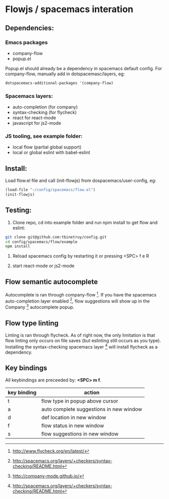 * Flowjs / spacemacs interation

** Dependencies:
*** Emacs packages
  - company-flow
  - popup.el

Popup.el should already be a dependency in spacemacs default config. For company-flow, manually add in dotspacemasc/layers, eg:

#+begin_src emacs-lisp
dotspacemacs-additional-packages '(company-flow)
#+end_src

*** Spacemacs layers:
  - auto-completion (for company)
  - syntax-checking (for flycheck)
  - react for react-mode
  - javascript for js2-mode

*** JS tooling, see example folder:
  - local flow (partial global support)
  - local or global eslint with babel-eslint

**  Install:
Load flow.el file and call (init-flowjs) from dospacemacs/user-config, eg:

#+begin_src emacs-lisp
(load-file "~/config/spacemacs/flow.el")
(init-flowjs)
#+end_src

**  Testing:
1. Clone repo, cd into example folder and run npm install to get flow and eslint:

#+begin_src bash
git clone git@github.com:tbinetruy/config.git
cd config/spacemacs/flow/example
npm install
#+end_src

2. Reload spacemacs config by restarting it or pressing <SPC> f e R

3. start react-mode or js2-mode

** Flow semantic autocomplete
Autocomplete is ran through company-flow [0]. If you have the spacemacs auto-completion layer enabled [1], flow suggestions will show up in the Company [2] autocomplete popup.

[0] https://github.com/aaronjensen/company-flow

[1] http://spacemacs.org/layers/+completion/auto-completion/README.html

[2] http://company-mode.github.io/

** Flow type linting
Linting is ran through flycheck. As of right now, the only limitation is that flow linting only occurs on file saves (but eslinting still occurs as you type). Installing the syntax-checking spacemacs layer [1] will install flycheck as a dependency.

[0] http://www.flycheck.org/en/latest/

[1] http://spacemacs.org/layers/+checkers/syntax-checking/README.html


** Key bindings
All keybindings are preceeded by: *<SPC> m f*.

| key binding | action                                  |
|-------------+-----------------------------------------|
| t           | flow type in popup above cursor         |
| a           | auto complete suggestions in new window |
| d           | def location in new window              |
| f           | flow status in new window               |
| s           | flow suggestions in new window          |




